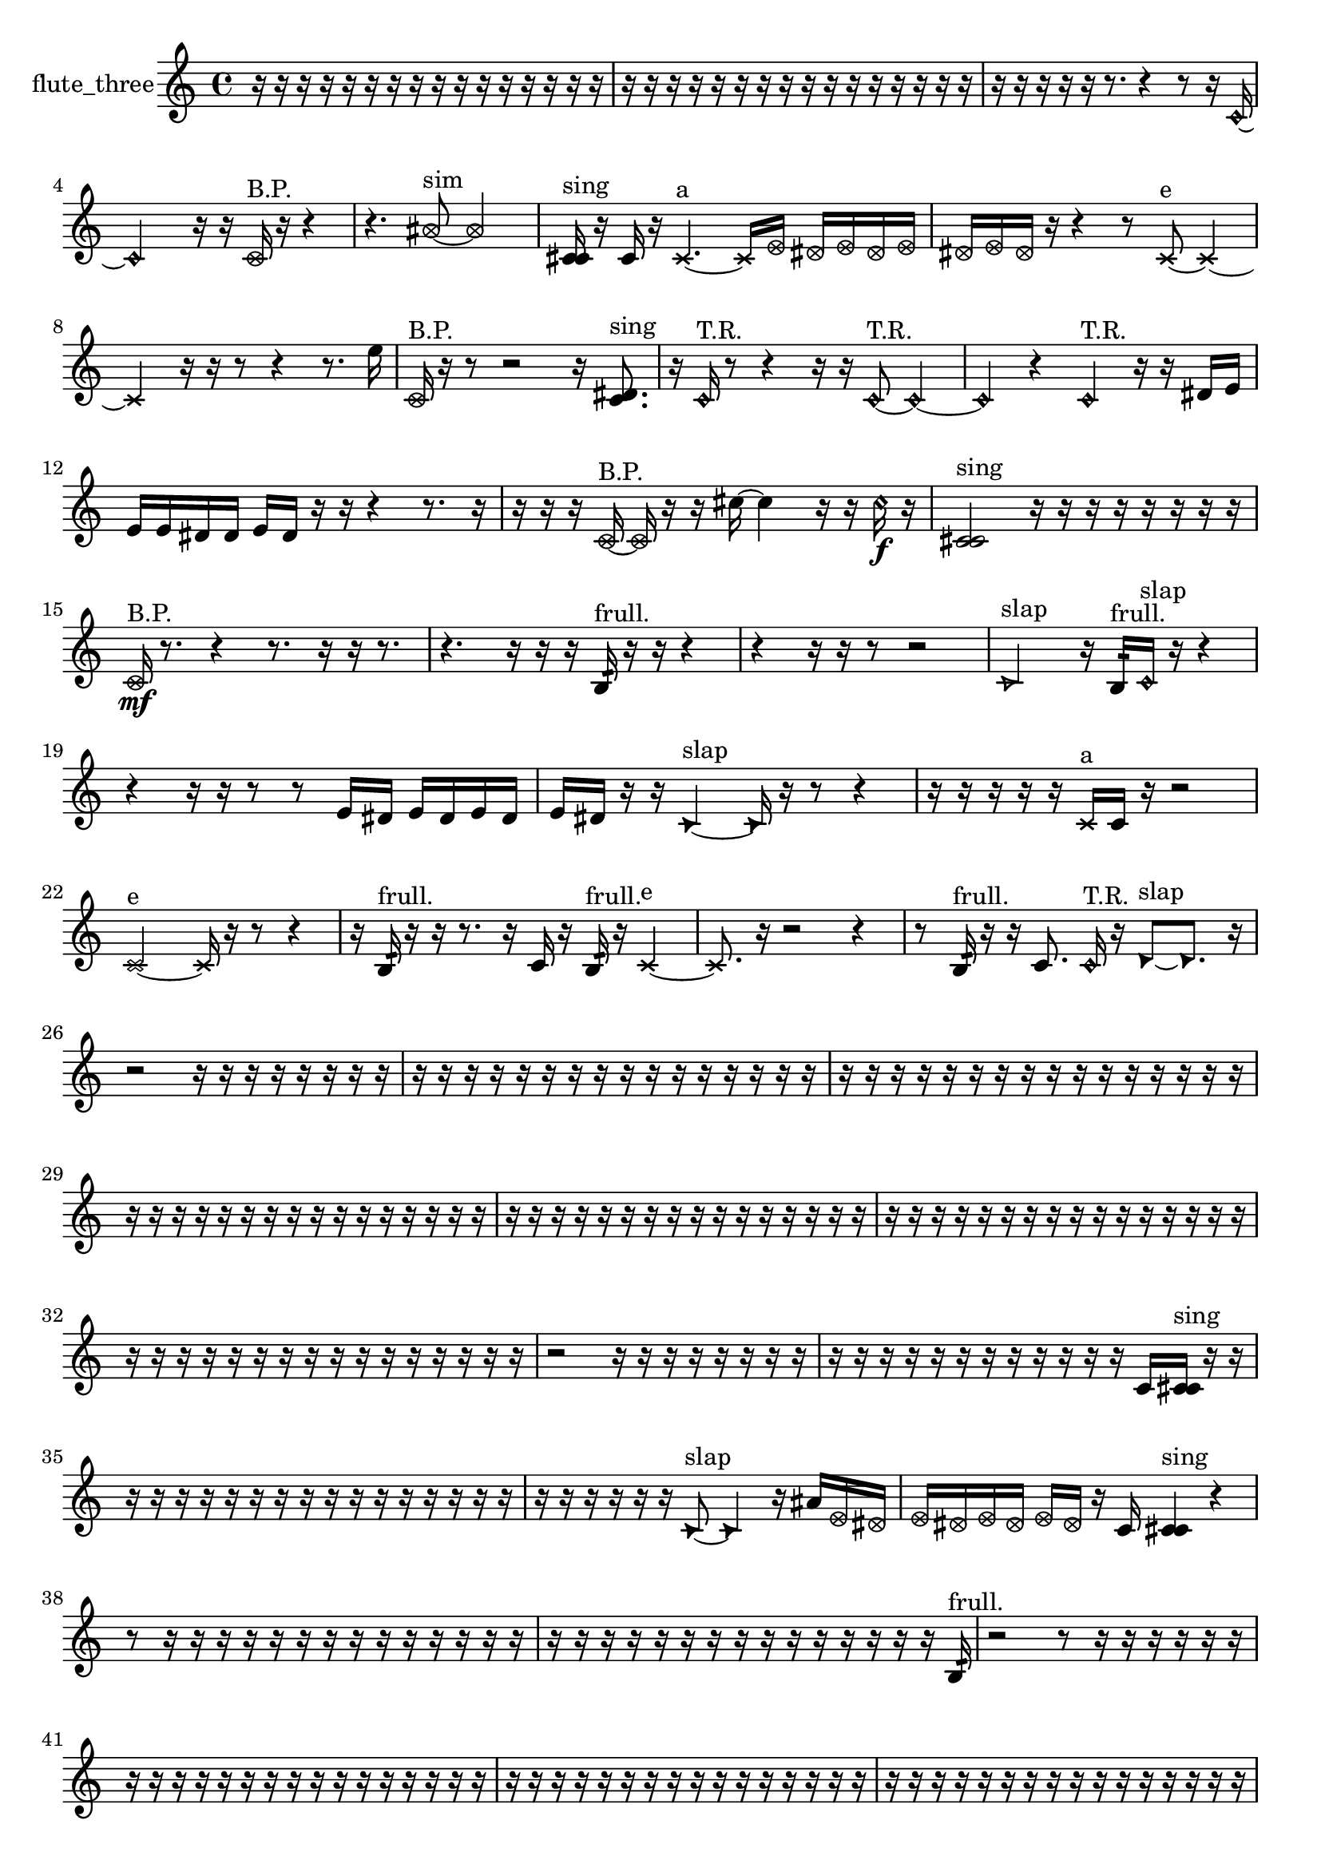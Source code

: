 % [notes] external for Pure Data
% development-version July 14, 2014 
% by Jaime E. Oliver La Rosa
% la.rosa@nyu.edu
% @ the Waverly Labs in NYU MUSIC FAS
% Open this file with Lilypond
% more information is available at lilypond.org
% Released under the GNU General Public License.

% HEADERS

glissandoSkipOn = {
  \override NoteColumn.glissando-skip = ##t
  \hide NoteHead
  \hide Accidental
  \hide Tie
  \override NoteHead.no-ledgers = ##t
}

glissandoSkipOff = {
  \revert NoteColumn.glissando-skip
  \undo \hide NoteHead
  \undo \hide Tie
  \undo \hide Accidental
  \revert NoteHead.no-ledgers
}
flute_three_part = {

  \time 4/4

  \clef treble 
  % ________________________________________bar 1 :
  r16  r16  r16  r16 
  r16  r16  r16  r16 
  r16  r16  r16  r16 
  r16  r16  r16  r16  |
  % ________________________________________bar 2 :
  r16  r16  r16  r16 
  r16  r16  r16  r16 
  r16  r16  r16  r16 
  r16  r16  r16  r16  |
  % ________________________________________bar 3 :
  r16  r16  r16  r16 
  r16  r8. 
  r4 
  r8  r16  \once \override NoteHead.style = #'harmonic c'16~  |
  % ________________________________________bar 4 :
  \once \override NoteHead.style = #'harmonic c'2 
  r16  r16  \once \override NoteHead.style = #'xcircle c'16^\markup {B.P. }  r16 
  r4  |
  % ________________________________________bar 5 :
  r4. 
  \once \override NoteHead.style = #'xcircle ais'8~^\markup {sim } 
  \once \override NoteHead.style = #'xcircle ais'2~  |
  % ________________________________________bar 6 :
  <c' cis' >16^\markup {sing }  r16  c'16  r16 
  \xNote c'4.~^\markup {a } 
  \xNote c'16  \once \override NoteHead.style = #'xcircle e'16 
  \once \override NoteHead.style = #'xcircle dis'16  \once \override NoteHead.style = #'xcircle e'16  \once \override NoteHead.style = #'xcircle dis'16  \once \override NoteHead.style = #'xcircle e'16  |
  % ________________________________________bar 7 :
  \once \override NoteHead.style = #'xcircle dis'16  \once \override NoteHead.style = #'xcircle e'16  \once \override NoteHead.style = #'xcircle dis'16  r16 
  r4 
  r8  \xNote c'8~^\markup {e } 
  \xNote c'4~  |
  % ________________________________________bar 8 :
  \xNote c'4 
  r16  r16  r8 
  r4 
  r8.  e''16  |
  % ________________________________________bar 9 :
  \once \override NoteHead.style = #'xcircle c'16^\markup {B.P. }  r16  r8 
  r2 
  r16  <c' dis' >8.^\markup {sing }  |
  % ________________________________________bar 10 :
  r16  \once \override NoteHead.style = #'harmonic c'16^\markup {T.R. }  r8 
  r4 
  r16  r16  \once \override NoteHead.style = #'harmonic c'8~^\markup {T.R. } 
  \once \override NoteHead.style = #'harmonic c'4~  |
  % ________________________________________bar 11 :
  \once \override NoteHead.style = #'harmonic c'4 
  r4 
  \once \override NoteHead.style = #'harmonic c'4^\markup {T.R. } 
  r16  r16  dis'16  e'16  |
  % ________________________________________bar 12 :
  e'16  e'16  dis'16  dis'16 
  e'16  dis'16  r16  r16 
  r4 
  r8.  r16  |
  % ________________________________________bar 13 :
  r16  r16  r16  \once \override NoteHead.style = #'xcircle c'16~^\markup {B.P. } 
  \once \override NoteHead.style = #'xcircle c'16  r16  r16  cis''16~ 
  cis''4 
  r16  r16  \once \override NoteHead.style = #'harmonic cis''16\f  r16  |
  % ________________________________________bar 14 :
  <c' cis' >2^\markup {sing } 
  r16  r16  r16  r16 
  r16  r16  r16  r16  |
  % ________________________________________bar 15 :
  \once \override NoteHead.style = #'xcircle c'16\mf^\markup {B.P. }  r8. 
  r4 
  r8.  r16 
  r16  r8.  |
  % ________________________________________bar 16 :
  r4. 
  r16  r16 
  r16  b16:32^\markup {frull. }  r16  r16 
  r4  |
  % ________________________________________bar 17 :
  r4 
  r16  r16  r8 
  r2  |
  % ________________________________________bar 18 :
  \once \override NoteHead.style = #'triangle c'2^\markup {slap } 
  r16  b16:32^\markup {frull. }  \once \override NoteHead.style = #'harmonic c'16^\markup {slap }  r16 
  r4  |
  % ________________________________________bar 19 :
  r4 
  r16  r16  r8 
  r8  e'16  dis'16 
  e'16  dis'16  e'16  dis'16  |
  % ________________________________________bar 20 :
  e'16  dis'16  r16  r16 
  \once \override NoteHead.style = #'triangle c'4~^\markup {slap } 
  \once \override NoteHead.style = #'triangle c'16  r16  r8 
  r4  |
  % ________________________________________bar 21 :
  r16  r16  r16  r16 
  r16  \xNote c'16^\markup {a }  c'16  r16 
  r2  |
  % ________________________________________bar 22 :
  \xNote c'2~^\markup {e } 
  \xNote c'16  r16  r8 
  r4  |
  % ________________________________________bar 23 :
  r16  b16:32^\markup {frull. }  r16  r16 
  r8.  r16 
  c'16  r16  b16:32^\markup {frull. }  r16 
  \xNote c'4~^\markup {e }  |
  % ________________________________________bar 24 :
  \xNote c'8.  r16 
  r2 
  r4  |
  % ________________________________________bar 25 :
  r8  b16:32^\markup {frull. }  r16 
  r16  c'8. 
  \once \override NoteHead.style = #'harmonic c'16^\markup {T.R. }  r16  \once \override NoteHead.style = #'triangle d'8~^\markup {slap } 
  \once \override NoteHead.style = #'triangle d'8.  r16  |
  % ________________________________________bar 26 :
  r2 
  r16  r16  r16  r16 
  r16  r16  r16  r16  |
  % ________________________________________bar 27 :
  r16  r16  r16  r16 
  r16  r16  r16  r16 
  r16  r16  r16  r16 
  r16  r16  r16  r16  |
  % ________________________________________bar 28 :
  r16  r16  r16  r16 
  r16  r16  r16  r16 
  r16  r16  r16  r16 
  r16  r16  r16  r16  |
  % ________________________________________bar 29 :
  r16  r16  r16  r16 
  r16  r16  r16  r16 
  r16  r16  r16  r16 
  r16  r16  r16  r16  |
  % ________________________________________bar 30 :
  r16  r16  r16  r16 
  r16  r16  r16  r16 
  r16  r16  r16  r16 
  r16  r16  r16  r16  |
  % ________________________________________bar 31 :
  r16  r16  r16  r16 
  r16  r16  r16  r16 
  r16  r16  r16  r16 
  r16  r16  r16  r16  |
  % ________________________________________bar 32 :
  r16  r16  r16  r16 
  r16  r16  r16  r16 
  r16  r16  r16  r16 
  r16  r16  r16  r16  |
  % ________________________________________bar 33 :
  r2 
  r16  r16  r16  r16 
  r16  r16  r16  r16  |
  % ________________________________________bar 34 :
  r16  r16  r16  r16 
  r16  r16  r16  r16 
  r16  r16  r16  r16 
  c'16  <c' cis' >16^\markup {sing }  r16  r16  |
  % ________________________________________bar 35 :
  r16  r16  r16  r16 
  r16  r16  r16  r16 
  r16  r16  r16  r16 
  r16  r16  r16  r16  |
  % ________________________________________bar 36 :
  r16  r16  r16  r16 
  r16  r16  \once \override NoteHead.style = #'triangle c'8~^\markup {slap } 
  \once \override NoteHead.style = #'triangle c'4 
  r16  ais'16  \once \override NoteHead.style = #'xcircle e'16  \once \override NoteHead.style = #'xcircle dis'16  |
  % ________________________________________bar 37 :
  \once \override NoteHead.style = #'xcircle e'16  \once \override NoteHead.style = #'xcircle dis'16  \once \override NoteHead.style = #'xcircle e'16  \once \override NoteHead.style = #'xcircle dis'16 
  \once \override NoteHead.style = #'xcircle e'16  \once \override NoteHead.style = #'xcircle dis'16  r16  c'16 
  <c' cis' >4^\markup {sing } 
  r4  |
  % ________________________________________bar 38 :
  r8  r16  r16 
  r16  r16  r16  r16 
  r16  r16  r16  r16 
  r16  r16  r16  r16  |
  % ________________________________________bar 39 :
  r16  r16  r16  r16 
  r16  r16  r16  r16 
  r16  r16  r16  r16 
  r16  r16  r16  b16:32^\markup {frull. }  |
  % ________________________________________bar 40 :
  r2 
  r8  r16  r16 
  r16  r16  r16  r16  |
  % ________________________________________bar 41 :
  r16  r16  r16  r16 
  r16  r16  r16  r16 
  r16  r16  r16  r16 
  r16  r16  r16  r16  |
  % ________________________________________bar 42 :
  r16  r16  r16  r16 
  r16  r16  r16  r16 
  r16  r16  r16  r16 
  r16  r16  r16  r16  |
  % ________________________________________bar 43 :
  r16  r16  r16  r16 
  r16  r16  r16  r16 
  r16  r16  r16  r16 
  r16  r16  r16  r16  |
  % ________________________________________bar 44 :
  r16  r16  r16  r16 
  r16  r16  r16  r16 
  r16  r16  r16  r16 
  r16  b8.:32~\p^\markup {frull. }  |
  % ________________________________________bar 45 :
  b8.:32  r16 
  \once \override NoteHead.style = #'xcircle c'16^\markup {B.P. }  <c' cis' >8.~^\markup {sing } 
  <c' cis' >16  r8. 
  r8  r16  r16  |
  % ________________________________________bar 46 :
  \once \override NoteHead.style = #'harmonic c'16^\markup {T.R. }  r8. 
  r8  r16  r16 
  r4 
  r16  e'16  dis'16  e'16  |
  % ________________________________________bar 47 :
  dis'16  e'16  dis'16  e'16 
  dis'16  r16  r8 
  r16  r16  r16  \once \override NoteHead.style = #'harmonic c'16~^\markup {T.R. } 
  \once \override NoteHead.style = #'harmonic c'8.  \once \override NoteHead.style = #'xcircle e'16  |
  % ________________________________________bar 48 :
  \once \override NoteHead.style = #'xcircle dis'2~ 
  \once \override NoteHead.style = #'xcircle dis'16  \once \override NoteHead.style = #'xcircle e'16  \once \override NoteHead.style = #'xcircle dis'16  \once \override NoteHead.style = #'xcircle e'16~ 
  \once \override NoteHead.style = #'xcircle e'4  |
  % ________________________________________bar 49 :
  \once \override NoteHead.style = #'xcircle dis'16  \once \override NoteHead.style = #'xcircle e'8.~ 
  \once \override NoteHead.style = #'xcircle e'4~ 
  \once \override NoteHead.style = #'xcircle e'8  \once \override NoteHead.style = #'xcircle dis'16  r16 
  <c' cis' >16^\markup {sing }  r16  r16  c'16~  |
  % ________________________________________bar 50 :
  c'8.  r16 
  r16  c'16  r8 
  r16  r8. 
  r4  |
  % ________________________________________bar 51 :
  r8.  \once \override NoteHead.style = #'xcircle e'16 
  \once \override NoteHead.style = #'xcircle dis'16  \once \override NoteHead.style = #'xcircle e'16  \once \override NoteHead.style = #'xcircle dis'16  \once \override NoteHead.style = #'xcircle e'16 
  \once \override NoteHead.style = #'xcircle dis'16  \once \override NoteHead.style = #'xcircle e'16  \once \override NoteHead.style = #'xcircle dis'16  r16 
  \once \override NoteHead.style = #'xcircle c'16^\markup {B.P. }  r16  r16  r16  |
  % ________________________________________bar 52 :
  r16  r16  r8 
  r4 
  r8  r16  b16:32~^\markup {frull. } 
  b4:32~  |
  % ________________________________________bar 53 :
  b16:32  b16:32^\markup {frull. }  \once \override NoteHead.style = #'xcircle e'16  \once \override NoteHead.style = #'xcircle dis'16 
  \once \override NoteHead.style = #'xcircle e'16  \once \override NoteHead.style = #'xcircle dis'16  \once \override NoteHead.style = #'xcircle e'16  \once \override NoteHead.style = #'xcircle dis'16 
  \once \override NoteHead.style = #'xcircle e'16  \once \override NoteHead.style = #'xcircle dis'16  b8~ 
  b4~  |
  % ________________________________________bar 54 :
  b8  r8 
  r4 
  gis'''2  |
  % ________________________________________bar 55 :
  \once \override NoteHead.style = #'triangle d'8.^\markup {slap }  r16 
  r16  e'16  dis'16  e'16 
  dis'16  e'16  dis'16  e'16 
  dis'16  r8.  |
  % ________________________________________bar 56 :
  r8  r16  r16 
  r4 
  e'16  dis'16  e'16  dis'16 
  e'16  dis'16  e'16  dis'16  |
  % ________________________________________bar 57 :
  r16  \once \override NoteHead.style = #'triangle d'16^\markup {slap }  <b c' >8~^\markup {sing } 
  <b c' >16  r8. 
  r4 
  a'8:32^\markup {frull. }  r16  <b dis' >16^\markup {sing }  |
  % ________________________________________bar 58 :
  r16  b8.~ 
  b4~ 
  b16  r8. 
  r8  b16:32^\markup {frull. }  r16  |
  % ________________________________________bar 59 :
  \once \override NoteHead.style = #'xcircle b4.~^\markup {B.P. } 
  \once \override NoteHead.style = #'xcircle b16  b16:32^\markup {frull. } 
  r4. 
  r16  r16  |
  % ________________________________________bar 60 :
  r16  <b c' >8.~^\markup {sing } 
  <b c' >4 
  r16  b8.:32~^\markup {frull. } 
  b4:32~  |
  % ________________________________________bar 61 :
  b16:32  r8. 
  r4 
  r8  r16  b16 
  r16  r8.  |
  % ________________________________________bar 62 :
  r4. 
  r16  r16 
  r8  b8~ 
  b4~  |
  % ________________________________________bar 63 :
  b16  b16  <b e' >8~^\markup {sing } 
  <b e' >4~ 
  <b e' >16  \once \override NoteHead.style = #'triangle b8^\markup {slap }  \once \override NoteHead.style = #'triangle b16^\markup {slap } 
  r16  r8.  |
  % ________________________________________bar 64 :
  r8.  r16 
  r16  \once \override NoteHead.style = #'triangle b16^\markup {slap }  b16:32^\markup {frull. }  r16 
  r4 
  r8  b8:32~^\markup {frull. }  |
  % ________________________________________bar 65 :
  b8:32  e'16  dis'16 
  e'16  dis'16  e'16  dis'16 
  e'16  dis'16  r16  r16 
  r8.  c'16  |
  % ________________________________________bar 66 :
  e'16  dis'16  e'16  dis'16 
  e'16  dis'16  e'16  dis'16 
  r16  r16  r16  <cih' cisih' >16~^\markup {sing } 
  <cih' cisih' >4  |
  % ________________________________________bar 67 :
  r16  <cih' cisih' >16^\markup {sing }  r16  b16:32^\markup {frull. } 
  r4. 
  r16  r16 
  \once \override NoteHead.style = #'xcircle e'16  \once \override NoteHead.style = #'xcircle dis'16  \once \override NoteHead.style = #'xcircle e'16  \once \override NoteHead.style = #'xcircle dis'16  |
  % ________________________________________bar 68 :
  \once \override NoteHead.style = #'xcircle e'16  \once \override NoteHead.style = #'xcircle dis'16  \once \override NoteHead.style = #'xcircle e'16  \once \override NoteHead.style = #'xcircle dis'16 
  r16  r16  b16:32\mf^\markup {frull. }  r16 
  r16  \xNote c'16^\markup {sh }  \once \override NoteHead.style = #'xcircle e'16  \once \override NoteHead.style = #'xcircle dis'16 
  \once \override NoteHead.style = #'xcircle e'16  \once \override NoteHead.style = #'xcircle dis'16  \once \override NoteHead.style = #'xcircle e'16  \once \override NoteHead.style = #'xcircle dis'16  |
  % ________________________________________bar 69 :
  \once \override NoteHead.style = #'xcircle e'16  \once \override NoteHead.style = #'xcircle dis'16  r8 
  r16  c'16  r16  r16 
  r16  r16  r16  r16 
  r16  r16  r16  r16  |
  % ________________________________________bar 70 :
  r16  r16  r16  r16 
  r16  r16  r16  r16 
  r16  r16  r16  r16 
  r16  r16  r16  r16  |
  % ________________________________________bar 71 :
  r16  r16  r16  r16 
  r16  r16  r16  r16 
  r16  r16  r16  r16 
  r16  r16  r16  r16  |
  % ________________________________________bar 72 :
  r16  r16  r16  r16 
  r16  r16  r16  r16 
  r16  r16  r16  r16 
  r16  r16  r16  r16  |
  % ________________________________________bar 73 :
  r16  r16  r16  r16 
  r16  r16  r16  \once \override NoteHead.style = #'harmonic b16^\markup {T.R. } 
  r16  b8.~ 
  b4~  |
  % ________________________________________bar 74 :
  b8  <b c' >16^\markup {sing }  d''16:32~^\markup {frull. } 
  d''4:32~ 
  d''8:32  <b c' >16^\markup {sing }  \xNote c'16~^\markup {sh } 
  \xNote c'8.  e'16  |
  % ________________________________________bar 75 :
  dis'16  e'16  dis'16  e'16 
  dis'16\p  e'16  dis'16  r16 
  r4 
  r16  r8.  |
  % ________________________________________bar 76 :
  r16  \once \override NoteHead.style = #'harmonic c'16^\markup {sh }  r16  r16 
  r4 
  r16  \once \override NoteHead.style = #'triangle ais'16^\markup {slap }  r8 
  r16  r16  r16  r16  |
  % ________________________________________bar 77 :
  r16  r16  r16  r16 
  r16  r16  r16  r16 
  r16  r16  r16  r16 
  r16  r16  r16  r16  |
  % ________________________________________bar 78 :
  r16  r16  r16  r16 
  r16  r16  r16  r16 
  r16  r16  r16  r16 
  r16  r8.  |
  % ________________________________________bar 79 :
  r8.  r16 
  r16  r16  r16  r16 
  r16  r16  r16  r16 
  r16  r16  r16  r16  |
  % ________________________________________bar 80 :
  r16  r16  r16  r16 
  r16  \once \override NoteHead.style = #'triangle ais'8.^\markup {slap } 
  r16  r8. 
  r16  r8.  |
  % ________________________________________bar 81 :
  r4. 
  r16  r16 
  r16  r16  r8 
  r4  |
  % ________________________________________bar 82 :
  r8.  r16 
  r4 
  r16  r16  \xNote c'8^\markup {u } 
  r16  \xNote c'16^\markup {i }  r8  |
  % ________________________________________bar 83 :
  r16  cih'8.~ 
  cih'8  r16  r16 
  \once \override NoteHead.style = #'triangle cis'16^\markup {slap }  gis''16  r16  r16 
  r4  |
  % ________________________________________bar 84 :
  r8.  \once \override NoteHead.style = #'harmonic cih'16\mf^\markup {T.R. } 
  \once \override NoteHead.style = #'xcircle cih'8.^\markup {B.P. }  cih'16 
  r16  r16  r8 
  r8  r16  r16  |
  % ________________________________________bar 85 :
  r16  r16  r16  r16 
  r16  r16  r16  r16 
  r16  r16  r16  r16 
  r16  r16  r16  r16  |
  % ________________________________________bar 86 :
  r16  r16  r16  r16 
  r16  r16  r16  r16 
  r16  r16  r16  r16 
  r16  r16  r16  r16  |
  % ________________________________________bar 87 :
  r16  r16  r16  r16 
  r16  r16  r16  r16 
  r16  r16  r16  r16 
  r16  r16  r16  r16  |
  % ________________________________________bar 88 :
  r16  r16  r8 
  r8.  r16 
  r16  r16  r16  r16 
  r16  r16  r16  r16  |
  % ________________________________________bar 89 :
  r16  r16  r16  r16 
  r16  r16  r16  r16 
  r16  r16  r16  r16 
  r16  r16  r16  r16  |
  % ________________________________________bar 90 :
  r16  r16  r16  r16 
  r16  r16  r16  r16 
  r16  r16  r16  r16 
  r16  r16  r16  r16  |
  % ________________________________________bar 91 :
  r16  r16  r16  r16 
  r16  r16  r16  r16 
  r16  r16  r16  r16 
  r16  r16  r16  r16  |
  % ________________________________________bar 92 :
  r16  r16  r16  r16 
  r16  r16  r16  r16 
  r16  r16  r16  r16 
  \once \override NoteHead.style = #'harmonic cih'16  r8.  |
  % ________________________________________bar 93 :
  r8.  r16 
  r16  r16  \once \override NoteHead.style = #'triangle cih'16  \once \override NoteHead.style = #'xcircle c'16~^\markup {B.P. } 
  \once \override NoteHead.style = #'xcircle c'2~  |
  % ________________________________________bar 94 :
  \once \override NoteHead.style = #'xcircle c'16  r8. 
  r4 
  r16  c'16  r16  c'16~ 
  c'8  r16  r16  |
  % ________________________________________bar 95 :
  r4 
  r16  r16  r8 
  r2  |
  % ________________________________________bar 96 :
  r16  r16  r8 
  r4 
  r16  r8. 
  r4  |
  % ________________________________________bar 97 :
  r8.  r16 
  r16  c'16  r8 
  r4 
  r16  r8.  |
  % ________________________________________bar 98 :
  r4. 
  r16  r16 
  r16  r16  r16 
}

\score {
  \new Staff \with { instrumentName = "flute_three" } {
    \new Voice {
      \flute_three_part
    }
  }
  \layout {
    \mergeDifferentlyHeadedOn
    \mergeDifferentlyDottedOn
    \set harmonicDots = ##t
    \override Glissando.thickness = #4
    \set Staff.pedalSustainStyle = #'mixed
    \override TextSpanner.bound-padding = #1.0
    \override TextSpanner.bound-details.right.padding = #1.3
    \override TextSpanner.bound-details.right.stencil-align-dir-y = #CENTER
    \override TextSpanner.bound-details.left.stencil-align-dir-y = #CENTER
    \override TextSpanner.bound-details.right-broken.text = ##f
    \override TextSpanner.bound-details.left-broken.text = ##f
    \override Glissando.minimum-length = #4
    \override Glissando.springs-and-rods = #ly:spanner::set-spacing-rods
    \override Glissando.breakable = ##t
    \override Glissando.after-line-breaking = ##t
    \set baseMoment = #(ly:make-moment 1/8)
    \set beatStructure = 2,2,2,2
    #(set-default-paper-size "a4")
  }
  \midi { }
}

\version "2.19.49"
% notes Pd External version testing 
